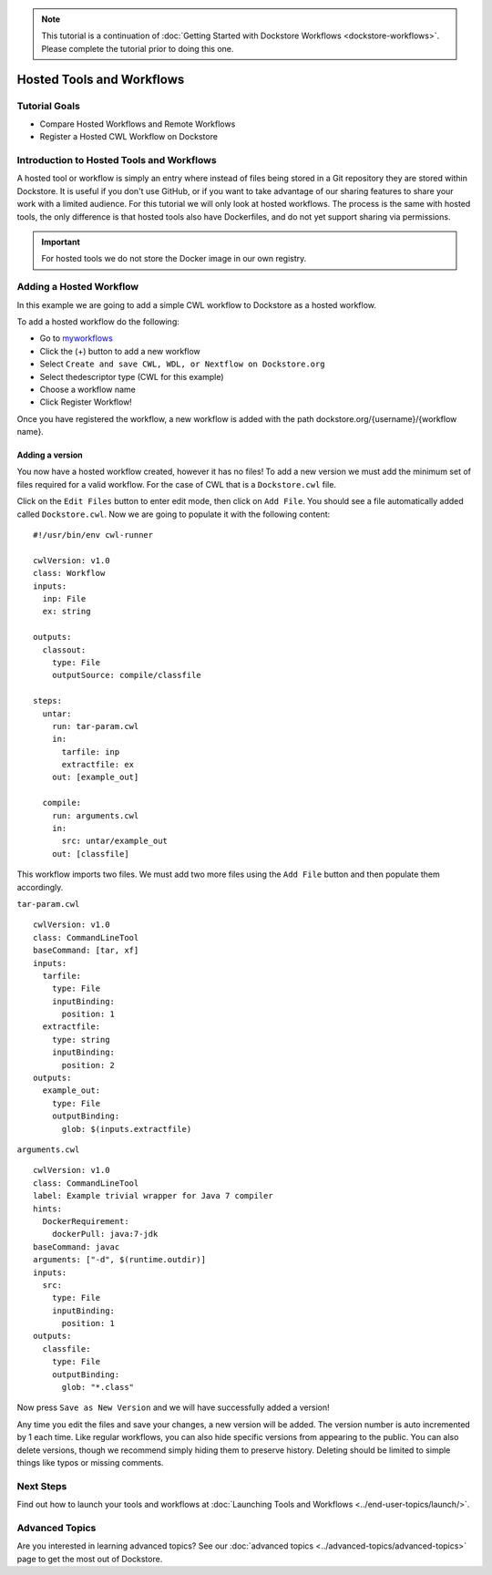 .. note:: This tutorial is a continuation of :doc:`Getting Started with Dockstore Workflows <dockstore-workflows>`. Please complete the tutorial prior to doing this one.

Hosted Tools and Workflows
==========================

Tutorial Goals
--------------

-  Compare Hosted Workflows and Remote Workflows
-  Register a Hosted CWL Workflow on Dockstore

Introduction to Hosted Tools and Workflows
------------------------------------------

A hosted tool or workflow is simply an entry where instead of files
being stored in a Git repository they are stored within Dockstore. It is
useful if you don't use GitHub, or if you want to take advantage of our
sharing features to share your work with a limited audience. For this
tutorial we will only look at hosted workflows. The process is the same
with hosted tools, the only difference is that hosted tools also have
Dockerfiles, and do not yet support sharing via permissions.

.. important:: 
  For hosted tools we do not store the Docker image in our own registry.

Adding a Hosted Workflow
------------------------

In this example we are going to add a simple CWL workflow to Dockstore
as a hosted workflow.

To add a hosted workflow do the following:

- Go to `myworkflows <https://dockstore.org/my-workflows>`__
- Click the (+) button to add a new workflow
- Select ``Create and save CWL, WDL, or Nextflow on Dockstore.org``
- Select thedescriptor type (CWL for this example)
- Choose a workflow name
- Click Register Workflow!

Once you have registered the workflow, a new workflow is added with the
path dockstore.org/{username}/{workflow name}.

Adding a version
~~~~~~~~~~~~~~~~

You now have a hosted workflow created, however it has no files! To add
a new version we must add the minimum set of files required for a valid
workflow. For the case of CWL that is a ``Dockstore.cwl`` file.

Click on the ``Edit Files`` button to enter edit mode, then click on
``Add File``. You should see a file automatically added called
``Dockstore.cwl``. Now we are going to populate it with the following
content:

::

    #!/usr/bin/env cwl-runner

    cwlVersion: v1.0
    class: Workflow
    inputs:
      inp: File
      ex: string

    outputs:
      classout:
        type: File
        outputSource: compile/classfile

    steps:
      untar:
        run: tar-param.cwl
        in:
          tarfile: inp
          extractfile: ex
        out: [example_out]

      compile:
        run: arguments.cwl
        in:
          src: untar/example_out
        out: [classfile]

This workflow imports two files. We must add two more files using the
``Add File`` button and then populate them accordingly.

``tar-param.cwl``

::

    cwlVersion: v1.0
    class: CommandLineTool
    baseCommand: [tar, xf]
    inputs:
      tarfile:
        type: File
        inputBinding:
          position: 1
      extractfile:
        type: string
        inputBinding:
          position: 2
    outputs:
      example_out:
        type: File
        outputBinding:
          glob: $(inputs.extractfile)

``arguments.cwl``

::

    cwlVersion: v1.0
    class: CommandLineTool
    label: Example trivial wrapper for Java 7 compiler
    hints:
      DockerRequirement:
        dockerPull: java:7-jdk
    baseCommand: javac
    arguments: ["-d", $(runtime.outdir)]
    inputs:
      src:
        type: File
        inputBinding:
          position: 1
    outputs:
      classfile:
        type: File
        outputBinding:
          glob: "*.class"

Now press ``Save as New Version`` and we will have successfully added a
version!

Any time you edit the files and save your changes, a new version will be
added. The version number is auto incremented by 1 each time. Like
regular workflows, you can also hide specific versions from appearing to
the public. You can also delete versions, though we recommend simply
hiding them to preserve history. Deleting should be limited to simple
things like typos or missing comments.

Next Steps
----------

Find out how to launch your tools and workflows at :doc:`Launching Tools and
Workflows <../end-user-topics/launch/>`.

Advanced Topics
---------------

Are you interested in learning advanced topics? See our :doc:`advanced
topics <../advanced-topics/advanced-topics>` page to get the most out of Dockstore.

.. discourse::
    :topic_identifier: 1547